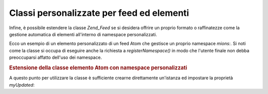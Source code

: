 .. _zend.feed.custom-feed:

Classi personalizzate per feed ed elementi
==========================================

Infine, è possibile estendere la classe *Zend_Feed* se si desidera offrire un proprio formato o raffinatezze come
la gestione automatica di elementi all'interno di namespace personalizzati.

Ecco un esempio di un elemento personalizzato di un feed Atom che gestisce un proprio namespace *mions:*. Si noti
come la classe si occupa di eseguire anche la richiesta a *registerNamespace()* in modo che l'utente finale non
debba preoccuparsi affatto dell'uso dei namespace.

.. _zend.feed.custom-feed.example.extending:

.. rubric:: Estensione della classe elemento Atom con namespace personalizzati

.. code-block:: php
   :linenos:

   <?php
   /**
    * La classe elemento personalizzata conosce l'URI del feed (opzionale) e
    * può aggiungere ulteriori namespace in automatico
    */
   class MyEntry extends Zend_Feed_Entry_Atom
   {

       public function __construct($uri = 'http://www.example.com/myfeed/',
                                   $xml = null)
       {
           parent::__construct($uri, $xml);

           Zend_Feed::registerNamespace('mions', 'http://www.example.com/mions/1.0');
       }

       public function __get($var)
       {
           switch ($var) {
               case 'myUpdated':
                   // Converti myUpdated in mions:updated.
                   return parent::__get('mions:updated');

               default:
                   return parent::__get($var);
               }
       }

       public function __set($var, $value)
       {
           switch ($var) {
               case 'myUpdated':
                   // Converti myUpdated in mions:updated.
                   parent::__set('mions:updated', $value);
                   break;

               default:
                   parent::__set($var, $value);
           }
       }

       public function __call($var, $unused)
       {
           switch ($var) {
               case 'myUpdated':
                   // Converti myUpdated to myns:updated.
                   return parent::__call('myns:updated', $unused);

               default:
                   return parent::__call($var, $unused);
           }
       }
   }

A questo punto per utilizzare la classe è sufficiente crearne direttamente un'istanza ed impostare la proprietà
*myUpdated*:

.. code-block:: php
   :linenos:

   <?php
   $entry = new MyEntry();
   $entry->myUpdated = '2005-04-19T15:30';

   // la chiamata in stile metodo è gestita dalla funzione __call
   $entry->myUpdated();
   // la chiamata in stile proprietà è gestita dalla funzione __get
   $entry->myUpdated;


